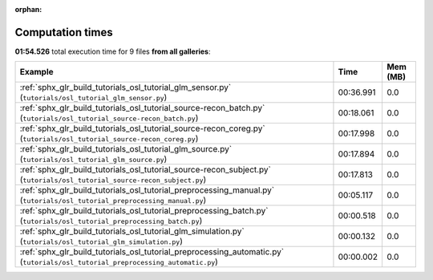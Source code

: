 
:orphan:

.. _sphx_glr_sg_execution_times:


Computation times
=================
**01:54.526** total execution time for 9 files **from all galleries**:

.. container::

  .. raw:: html

    <style scoped>
    <link href="https://cdnjs.cloudflare.com/ajax/libs/twitter-bootstrap/5.3.0/css/bootstrap.min.css" rel="stylesheet" />
    <link href="https://cdn.datatables.net/1.13.6/css/dataTables.bootstrap5.min.css" rel="stylesheet" />
    </style>
    <script src="https://code.jquery.com/jquery-3.7.0.js"></script>
    <script src="https://cdn.datatables.net/1.13.6/js/jquery.dataTables.min.js"></script>
    <script src="https://cdn.datatables.net/1.13.6/js/dataTables.bootstrap5.min.js"></script>
    <script type="text/javascript" class="init">
    $(document).ready( function () {
        $('table.sg-datatable').DataTable({order: [[1, 'desc']]});
    } );
    </script>

  .. list-table::
   :header-rows: 1
   :class: table table-striped sg-datatable

   * - Example
     - Time
     - Mem (MB)
   * - :ref:`sphx_glr_build_tutorials_osl_tutorial_glm_sensor.py` (``tutorials/osl_tutorial_glm_sensor.py``)
     - 00:36.991
     - 0.0
   * - :ref:`sphx_glr_build_tutorials_osl_tutorial_source-recon_batch.py` (``tutorials/osl_tutorial_source-recon_batch.py``)
     - 00:18.061
     - 0.0
   * - :ref:`sphx_glr_build_tutorials_osl_tutorial_source-recon_coreg.py` (``tutorials/osl_tutorial_source-recon_coreg.py``)
     - 00:17.998
     - 0.0
   * - :ref:`sphx_glr_build_tutorials_osl_tutorial_glm_source.py` (``tutorials/osl_tutorial_glm_source.py``)
     - 00:17.894
     - 0.0
   * - :ref:`sphx_glr_build_tutorials_osl_tutorial_source-recon_subject.py` (``tutorials/osl_tutorial_source-recon_subject.py``)
     - 00:17.813
     - 0.0
   * - :ref:`sphx_glr_build_tutorials_osl_tutorial_preprocessing_manual.py` (``tutorials/osl_tutorial_preprocessing_manual.py``)
     - 00:05.117
     - 0.0
   * - :ref:`sphx_glr_build_tutorials_osl_tutorial_preprocessing_batch.py` (``tutorials/osl_tutorial_preprocessing_batch.py``)
     - 00:00.518
     - 0.0
   * - :ref:`sphx_glr_build_tutorials_osl_tutorial_glm_simulation.py` (``tutorials/osl_tutorial_glm_simulation.py``)
     - 00:00.132
     - 0.0
   * - :ref:`sphx_glr_build_tutorials_osl_tutorial_preprocessing_automatic.py` (``tutorials/osl_tutorial_preprocessing_automatic.py``)
     - 00:00.002
     - 0.0
